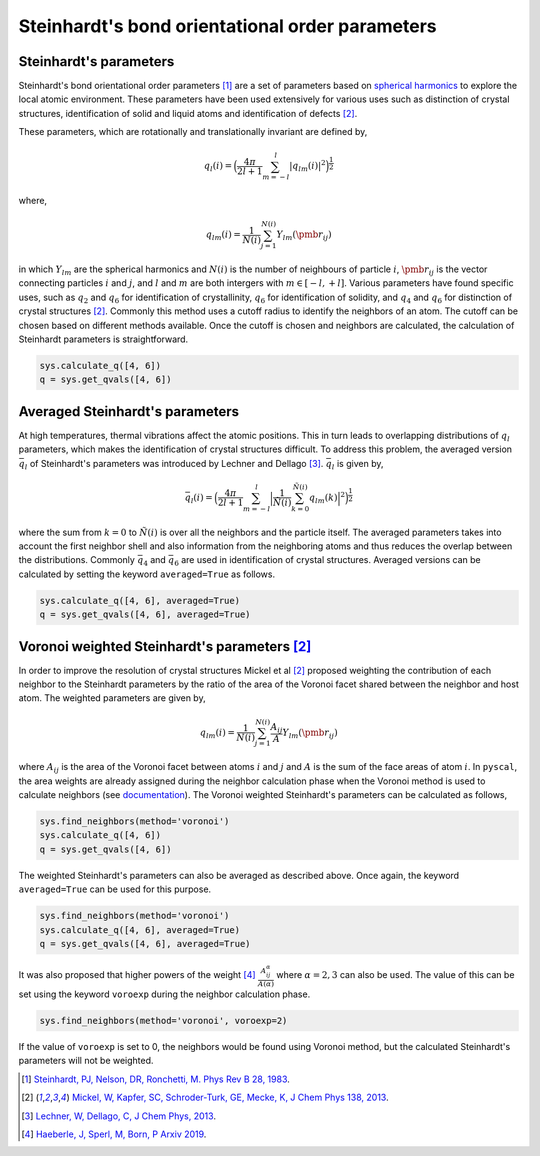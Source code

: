 
Steinhardt's bond orientational order parameters
------------------------------------------------

Steinhardt's parameters
~~~~~~~~~~~~~~~~~~~~~~~

Steinhardt's bond orientational order parameters [1]_ are a set of parameters
based on `spherical harmonics <https://en.wikipedia.org/wiki/Spherical_harmonics>`_
to explore the local atomic environment. These parameters have been used
extensively for various uses such as distinction of crystal structures,
identification of solid and liquid atoms and identification of defects [2]_.

These parameters, which are rotationally and translationally invariant
are defined by,

.. math::  q_l (i) =  \Big(  \frac{4\pi}{2l+1}  \sum_{m=-l}^l | q_{lm}(i) |^2 \Big )^{\frac{1}{2}}

where,

.. math::  q_{lm} (i) =  \frac{1}{N(i)} \sum_{j=1}^{N(i)} Y_{lm}(\pmb{r}_{ij})

in which :math:`Y_{lm}` are the spherical harmonics and :math:`N(i)` is
the number of neighbours of particle :math:`i`, :math:`\pmb{r}_{ij}` is
the vector connecting particles :math:`i` and :math:`j`, and :math:`l`
and :math:`m` are both intergers with :math:`m \in [-l,+l]`. Various
parameters have found specific uses, such as :math:`q_2` and :math:`q_6`
for identification of crystallinity, :math:`q_6` for identification of
solidity, and :math:`q_4` and :math:`q_6` for distinction of crystal
structures [2]_. Commonly this method uses a cutoff radius to identify the neighbors of an atom. The cutoff can be chosen
based on different methods available. Once the cutoff is chosen and
neighbors are calculated, the calculation of Steinhardt parameters is
straightforward.

.. code:: python

    sys.calculate_q([4, 6])
    q = sys.get_qvals([4, 6])

Averaged Steinhardt's parameters
~~~~~~~~~~~~~~~~~~~~~~~~~~~~~~~~

At high temperatures, thermal vibrations affect the atomic positions.
This in turn leads to overlapping distributions of :math:`q_l`
parameters, which makes the identification of
crystal structures difficult. To address this problem, the averaged
version :math:`\bar{q}_l` of Steinhardt's parameters was introduced by Lechner
and Dellago [3]_. :math:`\bar{q}_l` is given by,

.. math::  \bar{q}_l (i) =  \Big(  \frac{4\pi}{2l+1}  \sum_{m=-l}^l \Big| \frac{1}{\tilde{N}(i)} \sum_{k=0}^{\tilde{N}(i)} q_{lm}(k) \Big|^2 \Big )^{\frac{1}{2}}

where the sum from :math:`k=0` to :math:`\tilde{N}(i)` is over all the
neighbors and the particle itself. The averaged parameters takes into
account the first neighbor shell and also information from the
neighboring atoms and thus reduces the overlap between the
distributions. Commonly :math:`\bar{q}_4` and :math:`\bar{q}_6` are used
in identification of crystal structures.
Averaged versions can be calculated by setting the
keyword ``averaged=True`` as follows.

.. code:: python

    sys.calculate_q([4, 6], averaged=True)
    q = sys.get_qvals([4, 6], averaged=True)


Voronoi weighted Steinhardt's parameters [2]_
~~~~~~~~~~~~~~~~~~~~~~~~~~~~~~~~~~~~~~~~~~~~~

In order to improve the resolution of crystal structures Mickel et al [2]_
proposed weighting the contribution of each neighbor to the Steinhardt
parameters by the ratio of the area of the Voronoi facet shared between
the neighbor and host atom. The weighted parameters are given by,

.. math::  q_{lm} (i) =  \frac{1}{N(i)} \sum_{j=1}^{N(i)} \frac{A_{ij}}{A} Y_{lm}(\pmb{r}_{ij})

where :math:`A_{ij}` is the area of the Voronoi facet between atoms
:math:`i` and :math:`j` and :math:`A` is the sum of the face areas of
atom :math:`i`. In ``pyscal``, the area weights are already assigned
during the neighbor calculation phase when the Voronoi method is used to
calculate neighbors (see `documentation <https://pyscal.readthedocs.io/en/latest/pyscal.html#pyscal.core.System.find_neighbors>`_).
The Voronoi weighted Steinhardt's parameters can be
calculated as follows,

.. code:: python

    sys.find_neighbors(method='voronoi')
    sys.calculate_q([4, 6])
    q = sys.get_qvals([4, 6])

The weighted Steinhardt's parameters can also be averaged as described
above. Once again, the keyword ``averaged=True`` can be used for this
purpose.

.. code:: python

    sys.find_neighbors(method='voronoi')
    sys.calculate_q([4, 6], averaged=True)
    q = sys.get_qvals([4, 6], averaged=True)

It was also proposed that higher powers of the weight [4]_
:math:`\frac{A_{ij}^{\alpha}}{A(\alpha)}` where :math:`\alpha = 2, 3` can also
be used. The value of this can be set using the keyword ``voroexp``
during the neighbor calculation phase.

.. code:: python

    sys.find_neighbors(method='voronoi', voroexp=2)

If the value of ``voroexp`` is set to 0, the neighbors would be found
using Voronoi method, but the calculated Steinhardt's parameters will
not be weighted.


.. [1] `Steinhardt, PJ, Nelson, DR, Ronchetti, M. Phys Rev B 28, 1983 <https://journals.aps.org/prb/abstract/10.1103/PhysRevB.28.784>`_.
.. [2] `Mickel, W, Kapfer, SC, Schroder-Turk, GE, Mecke, K, J Chem Phys 138, 2013 <https://aip.scitation.org/doi/full/10.1063/1.4774084>`_.
.. [3] `Lechner, W, Dellago, C, J Chem Phys, 2013 <https://aip.scitation.org/doi/full/10.1063/1.2977970>`_.
.. [4] `Haeberle, J, Sperl, M, Born, P Arxiv 2019 <https://arxiv.org/abs/1906.08111>`_.

